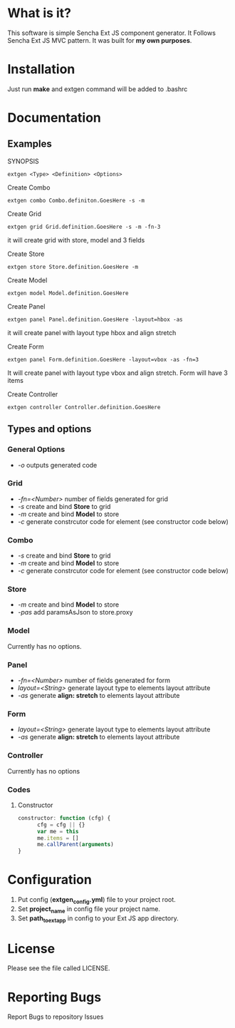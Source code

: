 * What is it?
  This software is simple Sencha Ext JS component generator.
  It Follows Sencha Ext JS MVC pattern.
  It was built for *my own purposes*.

* Installation
  Just run *make* and extgen command will be added to .bashrc

* Documentation
** Examples
   SYNOPSIS
   #+BEGIN_SRC
      extgen <Type> <Definition> <Options>
   #+END_SRC

   Create Combo
   #+BEGIN_SRC
      extgen combo Combo.definiton.GoesHere -s -m
   #+END_SRC

   Create Grid
   #+BEGIN_SRC
      extgen grid Grid.definition.GoesHere -s -m -fn-3
   #+END_SRC
   it will create grid with store, model and 3 fields

   Create Store
   #+BEGIN_SRC
      extgen store Store.definition.GoesHere -m
   #+END_SRC

   Create Model
   #+BEGIN_SRC
      extgen model Model.definition.GoesHere
   #+END_SRC

   Create Panel
   #+BEGIN_SRC
      extgen panel Panel.definition.GoesHere -layout=hbox -as
   #+END_SRC
   it will create panel with layout type hbox and align stretch

   Create Form
   #+BEGIN_SRC
      extgen panel Form.definition.GoesHere -layout=vbox -as -fn=3
   #+END_SRC
   It will create panel with layout type vbox and align stretch. Form will have 3 items

   Create Controller
   #+BEGIN_SRC
      extgen controller Controller.definition.GoesHere
   #+END_SRC
** Types and options
*** General Options
    - /-o/ outputs generated code
*** Grid
    - /-fn=<Number>/ number of fields generated for grid
    - /-s/ create and bind *Store* to grid
    - /-m/ create and bind *Model* to store
    - /-c/ generate constrcutor code for element (see constructor code below)
*** Combo
    - /-s/ create and bind *Store* to grid
    - /-m/ create and bind *Model* to store
    - /-c/ generate constrcutor code for element (see constructor code below)
*** Store
    - /-m/ create and bind *Model* to store
    - /-pas/ add paramsAsJson to store.proxy
*** Model
    Currently has no options.
*** Panel
    - /-fn=<Number>/ number of fields generated for form
    - /layout=<String>/ generate layout type to elements layout attribute
    - /-as/ generate *align: stretch* to elements layout attribute
*** Form
    - /layout=<String>/ generate layout type to elements layout attribute
    - /-as/ generate *align: stretch* to elements layout attribute
*** Controller
    Currently has no options
*** Codes
**** Constructor
#+BEGIN_SRC javascript
constructor: function (cfg) {
      cfg = cfg || {}
      var me = this
      me.items = []
      me.callParent(arguments)
}
#+END_SRC

* Configuration
  1. Put config (*extgen_config.yml*) file to your project root.
  2. Set *project_name* in config file your project name.
  3. Set *path_to_ext_app* in config to your Ext JS app directory.

* License
  Please see the file called LICENSE.

* Reporting Bugs
  Report Bugs to repository Issues

